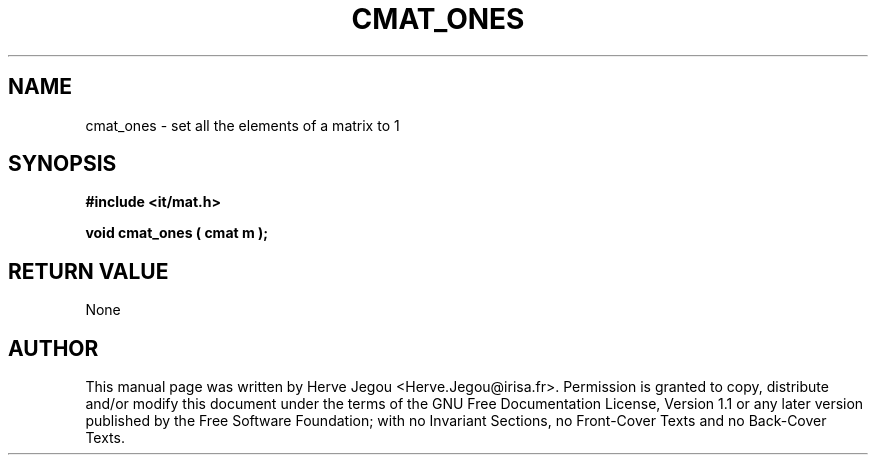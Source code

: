 .\" This manpage has been automatically generated by docbook2man 
.\" from a DocBook document.  This tool can be found at:
.\" <http://shell.ipoline.com/~elmert/comp/docbook2X/> 
.\" Please send any bug reports, improvements, comments, patches, 
.\" etc. to Steve Cheng <steve@ggi-project.org>.
.TH "CMAT_ONES" "3" "01 August 2006" "" ""

.SH NAME
cmat_ones \- set all the elements of a matrix to 1
.SH SYNOPSIS
.sp
\fB#include <it/mat.h>
.sp
void cmat_ones ( cmat m
);
\fR
.SH "RETURN VALUE"
.PP
None
.SH "AUTHOR"
.PP
This manual page was written by Herve Jegou <Herve.Jegou@irisa.fr>\&.
Permission is granted to copy, distribute and/or modify this
document under the terms of the GNU Free
Documentation License, Version 1.1 or any later version
published by the Free Software Foundation; with no Invariant
Sections, no Front-Cover Texts and no Back-Cover Texts.
